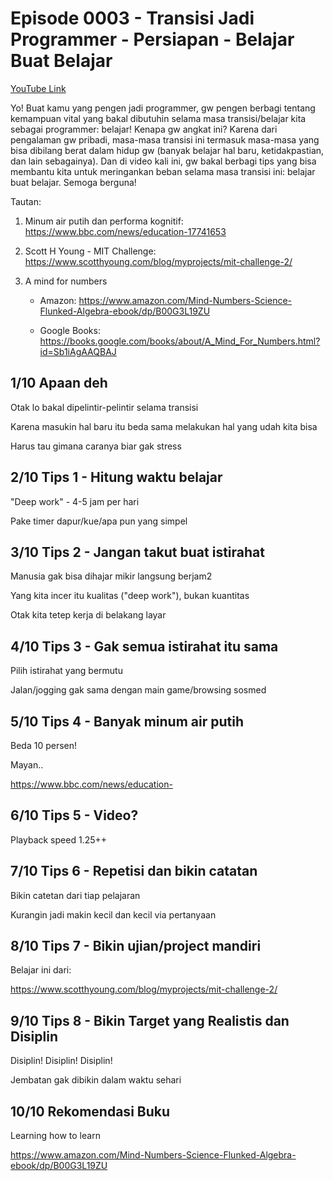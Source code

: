 * Episode 0003 - Transisi Jadi Programmer - Persiapan - Belajar Buat Belajar

[[https://www.youtube.com/watch?v=oHMnmWWDyiY][YouTube Link]]

Yo! Buat kamu yang pengen jadi programmer, gw pengen berbagi tentang kemampuan vital yang bakal dibutuhin selama masa transisi/belajar kita sebagai programmer: belajar! Kenapa gw angkat ini? Karena dari pengalaman gw pribadi, masa-masa transisi ini termasuk masa-masa yang bisa dibilang berat dalam hidup gw (banyak belajar hal baru, ketidakpastian, dan lain sebagainya). Dan di video kali ini, gw bakal berbagi tips yang bisa membantu kita untuk meringankan beban selama masa transisi ini: belajar buat belajar. Semoga berguna!

Tautan:

1. Minum air putih dan performa kognitif: https://www.bbc.com/news/education-17741653

2. Scott H Young - MIT Challenge: https://www.scotthyoung.com/blog/myprojects/mit-challenge-2/

3. A mind for numbers

   - Amazon: https://www.amazon.com/Mind-Numbers-Science-Flunked-Algebra-ebook/dp/B00G3L19ZU

   - Google Books: https://books.google.com/books/about/A_Mind_For_Numbers.html?id=Sb1iAgAAQBAJ

** 1/10 Apaan deh

Otak lo bakal dipelintir-pelintir selama transisi

Karena masukin hal baru itu beda sama melakukan hal yang udah kita bisa

Harus tau gimana caranya biar gak stress

** 2/10 Tips 1 - Hitung waktu belajar

"Deep work" - 4-5 jam per hari

Pake timer dapur/kue/apa pun yang simpel

** 3/10 Tips 2 - Jangan takut buat istirahat

Manusia gak bisa dihajar mikir langsung berjam2

Yang kita incer itu kualitas ("deep work"), bukan kuantitas

Otak kita tetep kerja di belakang layar

** 4/10 Tips 3 - Gak semua istirahat itu sama

Pilih istirahat yang bermutu

Jalan/jogging gak sama dengan main game/browsing sosmed

** 5/10 Tips 4 - Banyak minum air putih

Beda 10 persen!

Mayan..

    https://www.bbc.com/news/education-

** 6/10 Tips 5 - Video?

Playback speed 1.25++


** 7/10 Tips 6 - Repetisi dan bikin catatan

Bikin catetan dari tiap pelajaran


Kurangin jadi makin kecil dan kecil via pertanyaan


** 8/10 Tips 7 - Bikin ujian/project mandiri

Belajar ini dari:


https://www.scotthyoung.com/blog/myprojects/mit-challenge-2/


** 9/10 Tips 8 - Bikin Target yang Realistis dan Disiplin

Disiplin! Disiplin! Disiplin!


Jembatan gak dibikin dalam waktu sehari


** 10/10 Rekomendasi Buku

Learning how to learn

https://www.amazon.com/Mind-Numbers-Science-Flunked-Algebra-ebook/dp/B00G3L19ZU
